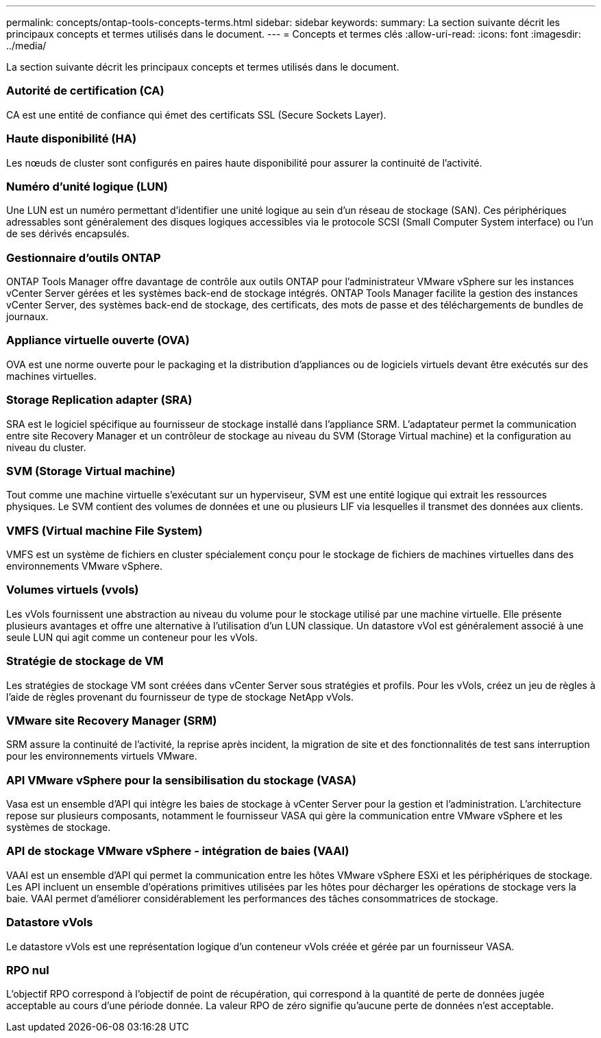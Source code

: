 ---
permalink: concepts/ontap-tools-concepts-terms.html 
sidebar: sidebar 
keywords:  
summary: La section suivante décrit les principaux concepts et termes utilisés dans le document. 
---
= Concepts et termes clés
:allow-uri-read: 
:icons: font
:imagesdir: ../media/


[role="lead"]
La section suivante décrit les principaux concepts et termes utilisés dans le document.



=== Autorité de certification (CA)

CA est une entité de confiance qui émet des certificats SSL (Secure Sockets Layer).



=== Haute disponibilité (HA)

Les nœuds de cluster sont configurés en paires haute disponibilité pour assurer la continuité de l'activité.



=== Numéro d'unité logique (LUN)

Une LUN est un numéro permettant d'identifier une unité logique au sein d'un réseau de stockage (SAN). Ces périphériques adressables sont généralement des disques logiques accessibles via le protocole SCSI (Small Computer System interface) ou l'un de ses dérivés encapsulés.



=== Gestionnaire d'outils ONTAP

ONTAP Tools Manager offre davantage de contrôle aux outils ONTAP pour l'administrateur VMware vSphere sur les instances vCenter Server gérées et les systèmes back-end de stockage intégrés. ONTAP Tools Manager facilite la gestion des instances vCenter Server, des systèmes back-end de stockage, des certificats, des mots de passe et des téléchargements de bundles de journaux.



=== Appliance virtuelle ouverte (OVA)

OVA est une norme ouverte pour le packaging et la distribution d'appliances ou de logiciels virtuels devant être exécutés sur des machines virtuelles.



=== Storage Replication adapter (SRA)

SRA est le logiciel spécifique au fournisseur de stockage installé dans l'appliance SRM. L'adaptateur permet la communication entre site Recovery Manager et un contrôleur de stockage au niveau du SVM (Storage Virtual machine) et la configuration au niveau du cluster.



=== SVM (Storage Virtual machine)

Tout comme une machine virtuelle s'exécutant sur un hyperviseur, SVM est une entité logique qui extrait les ressources physiques. Le SVM contient des volumes de données et une ou plusieurs LIF via lesquelles il transmet des données aux clients.



=== VMFS (Virtual machine File System)

VMFS est un système de fichiers en cluster spécialement conçu pour le stockage de fichiers de machines virtuelles dans des environnements VMware vSphere.



=== Volumes virtuels (vvols)

Les vVols fournissent une abstraction au niveau du volume pour le stockage utilisé par une machine virtuelle. Elle présente plusieurs avantages et offre une alternative à l'utilisation d'un LUN classique. Un datastore vVol est généralement associé à une seule LUN qui agit comme un conteneur pour les vVols.



=== Stratégie de stockage de VM

Les stratégies de stockage VM sont créées dans vCenter Server sous stratégies et profils. Pour les vVols, créez un jeu de règles à l'aide de règles provenant du fournisseur de type de stockage NetApp vVols.



=== VMware site Recovery Manager (SRM)

SRM assure la continuité de l'activité, la reprise après incident, la migration de site et des fonctionnalités de test sans interruption pour les environnements virtuels VMware.



=== API VMware vSphere pour la sensibilisation du stockage (VASA)

Vasa est un ensemble d'API qui intègre les baies de stockage à vCenter Server pour la gestion et l'administration. L'architecture repose sur plusieurs composants, notamment le fournisseur VASA qui gère la communication entre VMware vSphere et les systèmes de stockage.



=== API de stockage VMware vSphere - intégration de baies (VAAI)

VAAI est un ensemble d'API qui permet la communication entre les hôtes VMware vSphere ESXi et les périphériques de stockage. Les API incluent un ensemble d'opérations primitives utilisées par les hôtes pour décharger les opérations de stockage vers la baie. VAAI permet d'améliorer considérablement les performances des tâches consommatrices de stockage.



=== Datastore vVols

Le datastore vVols est une représentation logique d'un conteneur vVols créée et gérée par un fournisseur VASA.



=== RPO nul

L'objectif RPO correspond à l'objectif de point de récupération, qui correspond à la quantité de perte de données jugée acceptable au cours d'une période donnée. La valeur RPO de zéro signifie qu'aucune perte de données n'est acceptable.
